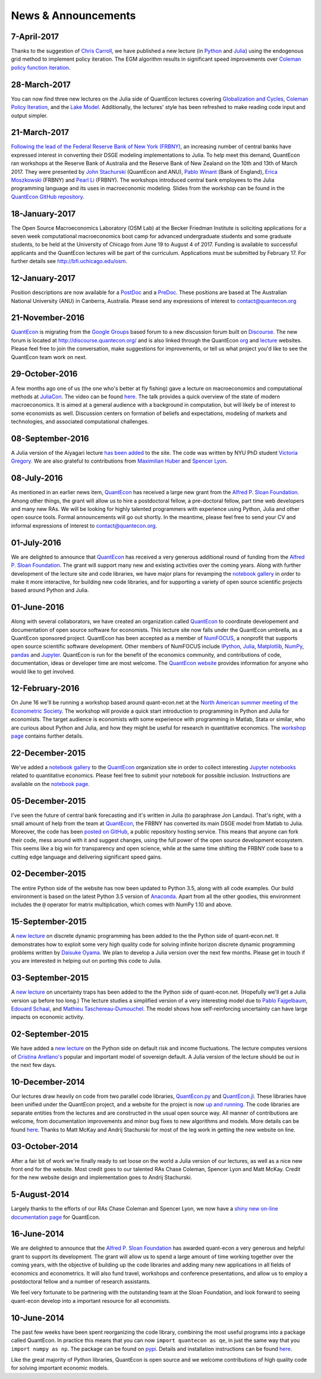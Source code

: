 .. _news:

*************************
News & Announcements
*************************

7-April-2017
------------

Thanks to the suggestion of `Chris Carroll <http://www.econ2.jhu.edu/people/ccarroll/>`__, we have published a new lecture (in `Python <https://lectures.quantecon.org/py/egm_policy_iter.html>`__  and `Julia <https://lectures.quantecon.org/jl/egm_policy_iter.html>`__) using the endogenous grid method to implement policy iteration. The EGM algorithm results in significant speed improvements over `Coleman policy function iteration <https://lectures.quantecon.org/py/coleman_policy_iter.html>`__.


28-March-2017
-------------

You can now find three new lectures on the Julia side of QuantEcon lectures covering  `Globalization and Cycles <https://lectures.quantecon.org/jl/matsuyama.html>`__,  `Coleman Policy Iteration <https://lectures.quantecon.org/jl/coleman_policy_iter.html>`__,  and the `Lake Model <https://lectures.quantecon.org/jl/lake_model.html>`__.  Additionally, the lectures' style has been refreshed to make reading  code input and output simpler. 


21-March-2017
-------------

`Following the lead of the Federal Reserve Bank of New York (FRBNY) <http://libertystreeteconomics.newyorkfed.org/2015/12/the-frbny-dsge-model-meets-julia.html>`__, an increasing number of central banks have expressed interest in converting their DSGE modeling implementations to Julia. To help meet this demand, QuantEcon ran workshops at the Reserve Bank of Australia and the Reserve Bank of New Zealand on the 10th and 13th of March 2017.  They were presented by `John Stachurski <http://johnstachurski.net/>`__ (QuantEcon and ANU), `Pablo Winant <http://www.mosphere.fr/>`__ (Bank of England), `Erica Moszkowski <https://github.com/emoszkowski>`__ (FRBNY) and `Pearl Li <https://github.com/pearlzli>`__ (FRBNY). The workshops introduced central bank employees to the Julia programming language and its uses in macroeconomic modeling. Slides from the workshop can be found in the `QuantEcon GitHub repository <https://github.com/QuantEcon/RBA_RBNZ_Workshops>`__.


18-January-2017
---------------

The Open Source Macroeconomics Laboratory (OSM Lab) at the Becker Friedman Institute is soliciting applications for a seven week computational macroeconomics boot camp for advanced undergraduate students and some graduate students, to be held at the University of Chicago from June 19 to August 4 of 2017.  Funding is available to successful applicants and the QuantEcon lectures will be part of the curriculum.  Applications must  be submitted by February 17.  For further details see http://bfi.uchicago.edu/osm.


12-January-2017
---------------

Position descriptions are now available for a `PostDoc <https://drive.google.com/file/d/0Bx9LyXzJWN5iUzNoNDcyVC1UM00/view?usp=sharing>`__ and a `PreDoc <https://drive.google.com/file/d/0Bx9LyXzJWN5iRVVnODM1NmdqcE0/view?usp=sharing>`__. These positions are based at The Australian National University (ANU) in Canberra, Australia. Please send any expressions of interest to contact@quantecon.org


21-November-2016
----------------

`QuantEcon <http://quantecon.org>`__ is migrating from the `Google Groups <https://groups.google.com/d/forum/quantecon>`__ based forum to a new discussion forum built on `Discourse <http://www.discourse.org/>`__. The new forum is located at http://discourse.quantecon.org/ and is also linked through the QuantEcon `org <http://quantecon.org/>`__ and `lecture <http://lectures.quantecon.org/>`__ websites. Please feel free to join the conversation, make suggestions for improvements, or tell us what project you'd like to see the QuantEcon team work on next.


29-October-2016
---------------

A few months ago one of us (the one who's better at fly fishing) gave a lecture on macroeconomics and computational methods at `JuliaCon <http://juliacon.org/>`__.  The video can be found `here <https://www.youtube.com/watch?v=KkKBwJkYgVk>`__. The talk provides a quick overview of the state of modern macroeconomics. It is aimed at a general audience with a background in computation, but will likely be of interest to some economists as well.  Discussion centers on formation of beliefs and expectations, modeling of markets and technologies, and associated computational challenges.


08-September-2016
-----------------

A Julia version of the Aiyagari lecture `has been added <http://quant-econ.net/jl/aiyagari.html>`__ to the site.  The code was written by NYU PhD student `Victoria Gregory <https://github.com/vgregory757>`__.  We are also grateful to contributions from `Maximilian Huber <https://github.com/MaximilianJHuber>`__ and `Spencer Lyon <https://github.com/sglyon>`__.


08-July-2016
------------

As mentioned in an earlier news item, `QuantEcon <http://quantecon.org/index.html>`__ has received a large new grant from the `Alfred P. Sloan Foundation <http://www.sloan.org/>`__.  Among other things, the grant will allow us to hire a postdoctoral fellow, a pre-doctoral fellow, part time web developers and many new RAs.  We will be looking for highly talented programmers with experience using Python, Julia and other open source tools.  Formal announcements will go out shortly.  In the meantime, please feel free to send your CV and informal expressions of interest to contact@quantecon.org.


01-July-2016
------------

We are delighted to announce that `QuantEcon <http://quantecon.org/index.html>`__ has received a very generous additional round of funding from the `Alfred P. Sloan Foundation <http://www.sloan.org/>`__. The grant will support many new and existing activities over the coming years.  Along with further development of the lecture site and code libraries, we have major plans for revamping the `notebook gallery <http://quantecon.org/notebooks.html>`__ in order to make it more interactive, for building new code libraries, and for supporting a variety of open source scientific projects based around Python and Julia.


01-June-2016
------------

Along with several collaborators, we have created an organization called `QuantEcon <http://quantecon.org/index.html>`__ to coordinate developement and documentation of open source software for economists. This lecture site now falls under the QuantEcon umbrella, as a QuantEcon sponsored project.   QuantEcon has been accepted as a member of `NumFOCUS <http://www.numfocus.org/>`__, a nonprofit that supports open source scientific software development.  Other members of NumFOCUS include `IPython <http://ipython.org/>`__, `Julia <http://julialang.org/>`__, `Matplotlib <http://matplotlib.org/>`__, `NumPy <http://www.numpy.org/>`__, `pandas <http://pandas.pydata.org/>`__ and `Jupyter <https://jupyter.org/>`__. QuantEcon is run for the benefit of the economics community, and contributions of code, documentation, ideas or developer time are most welcome.  The `QuantEcon website <http://quantecon.org/index.html>`__ provides information for anyone who would like to get involved.


12-February-2016
----------------

On June 16 we'll be running a workshop based around quant-econ.net at the `North American summer meeting of the Econometric Society <http://sites.sas.upenn.edu/nasm-2016/>`__.  The workshop will provide a quick start introduction to programming in Python and Julia for economists.  The target audience is economists with some experience with programming in Matlab, Stata or similar, who are curious about Python and Julia, and how they might be useful for research in quantitative economics.  The `workshop page <http://quantecon.org/econometric_society_workshop.html>`__ contains further details.


22-December-2015
----------------

We've added a `notebook gallery <http://quantecon.org/notebooks.html>`__ to the `QuantEcon <http://quantecon.org/index.html>`__ organization site in order to collect interesting `Jupyter notebooks <http://jupyter.org/>`__ related to quantitative economics.  Please feel free to submit your notebook for possible inclusion.  Instructions are available on the `notebook page <http://quantecon.org/notebooks.html>`__.


05-December-2015
----------------

I've seen the future of central bank forecasting and it's written in Julia (to paraphrase Jon Landau).  That's right, with a small amount of help from the team at `QuantEcon <http://quantecon.org/>`__, the FRBNY has converted its main DSGE model from Matlab to Julia. Moreover, the code has been `posted on GitHub <https://github.com/FRBNY-DSGE/DSGE.jl>`__, a public repository hosting service.  This means that anyone can fork their code, mess around with it and suggest changes, using the full power of the open source development ecosystem.  This seems like a big win for transparency and open science, while at the same time shifting the FRBNY code base to a cutting edge language and delivering significant speed gains.


02-December-2015
----------------

The entire Python side of the website has now been updated to Python 3.5, along with all code examples.  Our build environment is based on the latest Python 3.5 version of `Anaconda <https://www.continuum.io/why-anaconda>`__. Apart from all the other goodies, this environment includes the ``@`` operator for matrix multiplication, which comes with NumPy 1.10 and above.


15-September-2015
-----------------

A `new lecture <http://quant-econ.net/py/discrete_dp.html>`__ on discrete dynamic programming has been added to the the Python side of quant-econ.net. It demonstrates how to exploit some very high quality code for solving infinite horizon discrete dynamic programming problems written by `Daisuke Oyama <https://github.com/oyamad>`__.  We plan to develop a Julia version over the next few months.  Please get in touch if you are interested in helping out on porting this code to Julia.


03-September-2015
-----------------

A `new lecture <http://quant-econ.net/py/uncertainty_traps.html>`__ on uncertainty traps has been added to the the Python side of quant-econ.net.  (Hopefully we'll get a Julia version up before too long.)  The lecture studies a simplified version of a very interesting model due to `Pablo Fajgelbaum <http://economics.ucla.edu/person/pablo-fajgelbaum/>`__, `Edouard Schaal <https://sites.google.com/site/edouardschaal/>`__, and `Mathieu Taschereau-Dumouchel <http://www.mathtd.com/>`__. The model shows how self-reinforcing uncertainty can have large impacts on economic activity.


02-September-2015
-----------------

We have added a `new lecture <http://quant-econ.net/py/arellano.html>`__ on the Python side on default risk and income fluctuations.  The lecture computes versions of `Cristina Arellano's <http://www.cristinaarellano.com/>`__ popular and important model of sovereign default. A Julia version of the lecture should be out in the next few days.


10-December-2014
----------------

Our lectures draw heavily on code from two parallel code libraries, `QuantEcon.py <https://github.com/QuantEcon/QuantEcon.py>`__ and `QuantEcon.jl <https://github.com/QuantEcon/QuantEcon.jl>`__.  These libraries have been unified under the QuantEcon project, and a website for the project is now `up and running <http://quantecon.org/>`__.  The code libraries are separate entities from the lectures and are constructed in the usual open source way.  All manner of contributions are welcome, from documentation improvements and minor bug fixes to new algorithms and models.  More details can be found `here <http://quantecon.org/get_involved.html>`__.  Thanks to Matt McKay and Andrij Stachurski for most of the leg work in getting the new website on line.


03-October-2014
---------------

After a fair bit of work we're finally ready to set loose on the world a Julia version of our lectures, as well as a nice new front end for the website. Most credit goes to our talented RAs Chase Coleman, Spencer Lyon and Matt McKay. Credit for the new website design and implementation goes to Andrij Stachurski.


5-August-2014
-------------

Largely thanks to the efforts of our RAs Chase Coleman and Spencer Lyon, we now have a `shiny new on-line documentation page <https://quanteconpy.readthedocs.org/en/latest/>`__ for QuantEcon.


16-June-2014
------------

We are delighted to announce that the `Alfred P. Sloan Foundation <http://www.sloan.org/>`__ has awarded quant-econ a very generous and helpful grant to support its development.  The grant will allow us to spend a large amount of time working together over the coming years, with the objective of building up the code libraries and adding many new applications in all fields of economics and econometrics.  It will also fund travel, workshops and conference presentations, and allow us to employ a postdoctoral fellow and a number of research assistants.

We feel very fortunate to be partnering with the outstanding team at the Sloan Foundation, and look forward to seeing quant-econ develop into a important resource for all economists.


10-June-2014
------------

The past few weeks have been spent reorganizing the code library, combining the most useful programs into a package called QuantEcon.  In practice this means that you can now ``import quantecon as qe``, in just the same way that you ``import numpy as np``.  The package can be found on `pypi <https://pypi.python.org/pypi/quantecon/>`__.  Details and installation instructions can be found `here <http://quantecon.org/python_index.html>`__.

Like the great majority of Python libraries, QuantEcon is open source and we welcome contributions of high quality code for solving important economic models.


